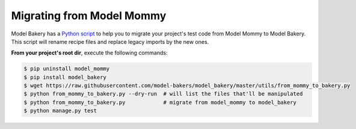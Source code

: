 Migrating from Model Mommy
==========================

Model Bakery has a `Python script <https://github.com/model-bakers/model_bakery/blob/master/utils/from_mommy_to_bakery.py>`_ to help you to migrate your project's test code from Model Mommy to Model Bakery. This script will rename recipe files and replace legacy imports by the new ones.

**From your project's root dir**, execute the following commands:

.. code-block:: console

    $ pip uninstall model_mommy
    $ pip install model_bakery
    $ wget https://raw.githubusercontent.com/model-bakers/model_bakery/master/utils/from_mommy_to_bakery.py
    $ python from_mommy_to_bakery.py --dry-run  # will list the files that'll be manipulated
    $ python from_mommy_to_bakery.py            # migrate from model_mommy to model_bakery
    $ python manage.py test
